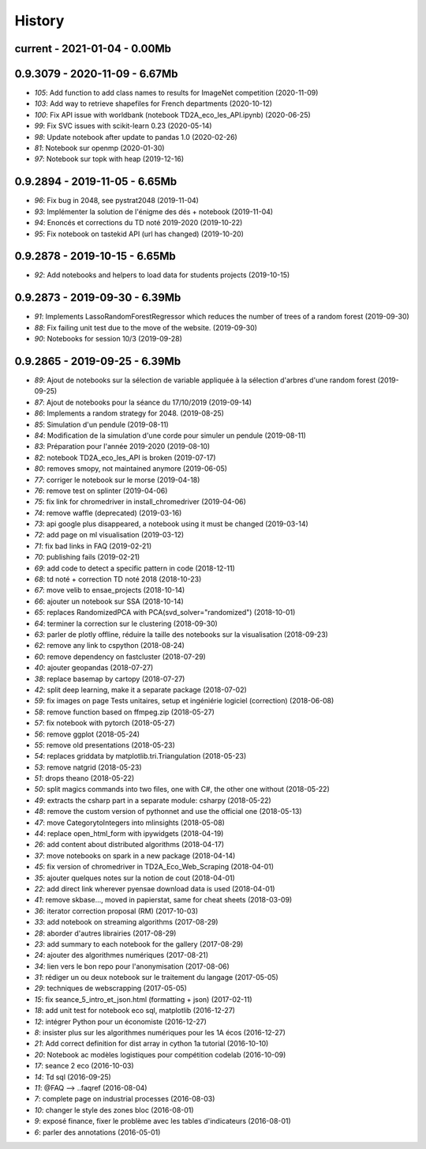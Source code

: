 
.. _l-HISTORY:

=======
History
=======

current - 2021-01-04 - 0.00Mb
=============================

0.9.3079 - 2020-11-09 - 6.67Mb
==============================

* `105`: Add function to add class names to results for ImageNet competition (2020-11-09)
* `103`: Add way to retrieve shapefiles for French departments (2020-10-12)
* `100`: Fix API issue with worldbank (notebook TD2A_eco_les_API.ipynb) (2020-06-25)
* `99`: Fix SVC issues with scikit-learn 0.23 (2020-05-14)
* `98`: Update notebook after update to pandas 1.0 (2020-02-26)
* `81`: Notebook sur openmp (2020-01-30)
* `97`: Notebook sur topk with heap (2019-12-16)

0.9.2894 - 2019-11-05 - 6.65Mb
==============================

* `96`: Fix bug in 2048, see pystrat2048 (2019-11-04)
* `93`: Implémenter la solution de l'énigme des dés + notebook (2019-11-04)
* `94`: Enoncés et corrections du TD noté 2019-2020 (2019-10-22)
* `95`: Fix notebook on tastekid API (url has changed) (2019-10-20)

0.9.2878 - 2019-10-15 - 6.65Mb
==============================

* `92`: Add notebooks and helpers to load data for students projects (2019-10-15)

0.9.2873 - 2019-09-30 - 6.39Mb
==============================

* `91`: Implements LassoRandomForestRegressor which reduces the number of trees of a random forest (2019-09-30)
* `88`: Fix failing unit test due to the move of the website. (2019-09-30)
* `90`: Notebooks for session 10/3 (2019-09-28)

0.9.2865 - 2019-09-25 - 6.39Mb
==============================

* `89`: Ajout de notebooks sur la sélection de variable appliquée à la sélection d'arbres d'une random forest (2019-09-25)
* `87`: Ajout de notebooks pour la séance du 17/10/2019 (2019-09-14)
* `86`: Implements a random strategy for 2048. (2019-08-25)
* `85`: Simulation d'un pendule (2019-08-11)
* `84`: Modification de la simulation d'une corde pour simuler un pendule (2019-08-11)
* `83`: Préparation pour l'année 2019-2020 (2019-08-10)
* `82`: notebook TD2A_eco_les_API is broken (2019-07-17)
* `80`: removes smopy, not maintained anymore (2019-06-05)
* `77`: corriger le notebook sur le morse (2019-04-18)
* `76`: remove test on splinter (2019-04-06)
* `75`: fix link for chromedriver in install_chromedriver (2019-04-06)
* `74`: remove waffle (deprecated) (2019-03-16)
* `73`: api google plus disappeared, a notebook using it must be changed (2019-03-14)
* `72`: add page on ml visualisation (2019-03-12)
* `71`: fix bad links in FAQ (2019-02-21)
* `70`: publishing fails (2019-02-21)
* `69`: add code to detect a specific pattern in code (2018-12-11)
* `68`: td noté + correction TD noté 2018 (2018-10-23)
* `67`: move velib to ensae_projects (2018-10-14)
* `66`: ajouter un notebook sur SSA (2018-10-14)
* `65`: replaces RandomizedPCA with PCA(svd_solver="randomized") (2018-10-01)
* `64`: terminer la correction sur le clustering (2018-09-30)
* `63`: parler de plotly offline, réduire la taille des notebooks sur la visualisation (2018-09-23)
* `62`: remove any link to cspython (2018-08-24)
* `60`: remove dependency on fastcluster (2018-07-29)
* `40`: ajouter geopandas (2018-07-27)
* `38`: replace basemap by cartopy (2018-07-27)
* `42`: split deep learning, make it a separate package (2018-07-02)
* `59`: fix images on page Tests unitaires, setup et ingéniérie logiciel (correction) (2018-06-08)
* `58`: remove function based on ffmpeg.zip (2018-05-27)
* `57`: fix notebook with pytorch (2018-05-27)
* `56`: remove ggplot (2018-05-24)
* `55`: remove old presentations (2018-05-23)
* `54`: replaces griddata by matplotlib.tri.Triangulation (2018-05-23)
* `53`: remove natgrid (2018-05-23)
* `51`: drops theano (2018-05-22)
* `50`: split magics commands into two files, one with C#, the other one without (2018-05-22)
* `49`: extracts the csharp part in a separate module: csharpy (2018-05-22)
* `48`: remove the custom version of pythonnet and use the official one (2018-05-13)
* `47`: move CategorytoIntegers into mlinsights (2018-05-08)
* `44`: replace open_html_form with ipywidgets (2018-04-19)
* `26`: add content about distributed algorithms (2018-04-17)
* `37`: move notebooks on spark in a new package (2018-04-14)
* `45`: fix version of chromedriver in TD2A_Eco_Web_Scraping (2018-04-01)
* `35`: ajouter quelques notes sur la notion de cout (2018-04-01)
* `22`: add direct link wherever pyensae download data is used (2018-04-01)
* `41`: remove skbase..., moved in papierstat, same for cheat sheets (2018-03-09)
* `36`: iterator correction proposal (RM) (2017-10-03)
* `33`: add notebook on streaming algorithms (2017-08-29)
* `28`: aborder d'autres librairies (2017-08-29)
* `23`: add summary to each notebook for the gallery (2017-08-29)
* `24`: ajouter des algorithmes numériques (2017-08-21)
* `34`: lien vers le bon repo pour l'anonymisation (2017-08-06)
* `31`: rédiger un ou deux notebook sur le traitement du langage (2017-05-05)
* `29`: techniques de webscrapping (2017-05-05)
* `15`: fix seance_5_intro_et_json.html (formatting + json) (2017-02-11)
* `18`: add unit test for notebook eco sql, matplotlib (2016-12-27)
* `12`: intégrer Python pour un économiste (2016-12-27)
* `8`: insister plus sur les algorithmes numériques pour les 1A écos (2016-12-27)
* `21`: Add correct definition for dist array in cython 1a tutorial (2016-10-10)
* `20`: Notebook ac modèles logistiques pour compétition codelab (2016-10-09)
* `17`: seance 2 eco (2016-10-03)
* `14`: Td sql (2016-09-25)
* `11`: @FAQ --> ..faqref (2016-08-04)
* `7`: complete page on industrial processes (2016-08-03)
* `10`: changer le style des zones bloc (2016-08-01)
* `9`: exposé finance, fixer le problème avec les tables d'indicateurs (2016-08-01)
* `6`: parler des annotations (2016-05-01)
